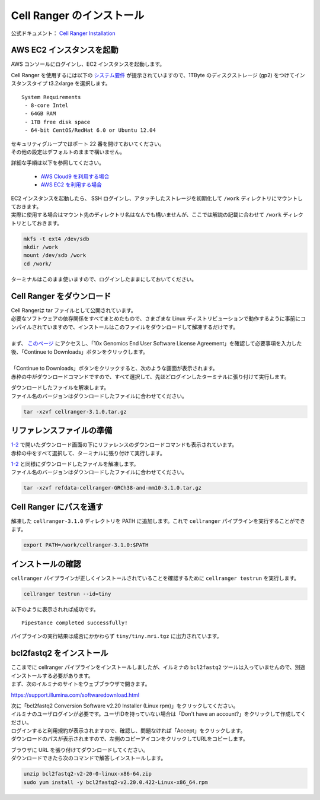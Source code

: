 Cell Ranger のインストール
-----------------------------

公式ドキュメント： `Cell Ranger Installation <https://support.10xgenomics.com/single-cell-gene-expression/software/pipelines/latest/installation>`__

AWS EC2 インスタンスを起動
~~~~~~~~~~~~~~~~~~~~~~~~~~~~~~~

AWS コンソールにログインし、EC2 インスタンスを起動します。

Cell Ranger を使用するには以下の `システム要件 <https://support.10xgenomics.com/single-cell-gene-expression/software/overview/system-requirements>`__ が提示されていますので、1TByte のディスクストレージ (gp2) をつけてインスタンスタイプ t3.2xlarge を選択します。

::

   System Requirements
    - 8-core Intel
    - 64GB RAM
    - 1TB free disk space
    - 64-bit CentOS/RedHat 6.0 or Ubuntu 12.04

| セキュリティグループではポート 22 番を開けておいてください。
| その他の設定はデフォルトのままで構いません。

詳細な手順は以下を参照してください。

 - `AWS Cloud9 を利用する場合 <./aws_cloud9.html>`__
 - `AWS EC2 を利用する場合 <./aws_ec2.html>`__

| EC2 インスタンスを起動したら、 SSH ログインし、アタッチしたストレージを初期化して ``/work`` ディレクトリにマウントしておきます。
| 実際に使用する場合はマウント先のディレクトリ名はなんでも構いませんが、ここでは解説の記載に合わせて ``/work`` ディレクトリとしておきます。

.. code:: bash

   mkfs -t ext4 /dev/sdb
   mkdir /work
   mount /dev/sdb /work
   cd /work/

ターミナルはこのまま使いますので、ログインしたままにしておいてください。

Cell Ranger をダウンロード
~~~~~~~~~~~~~~~~~~~~~~~~~~~~~~~

| Cell Rangerは tar ファイルとして公開されています。
| 必要なソフトウェアの依存関係をすべてまとめたもので、さまざまな Linux ディストリビューションで動作するように事前にコンパイルされていますので、インストールはこのファイルをダウンロードして解凍するだけです。
| 
| まず、 `このページ <https://support.10xgenomics.com/single-cell-gene-expression/software/downloads/latest>`__ にアクセスし、「10x Genomics End User Software License Agreement」を確認して必要事項を入力した後、「Continue to Downloads」ボタンをクリックします。
| 
| 「Continue to Downloads」ボタンをクリックすると、次のような画面が表示されます。
| 赤枠の中がダウンロードコマンドですので、すべて選択して、先ほどログインしたターミナルに張り付けて実行します。

|image0|

| ダウンロードしたファイルを解凍します。
| ファイル名のバージョンはダウンロードしたファイルに合わせてください。

.. code:: bash

   tar -xzvf cellranger-3.1.0.tar.gz

リファレンスファイルの準備
~~~~~~~~~~~~~~~~~~~~~~~~~~~~~~~

| `1-2 <#id1>`__ で開いたダウンロード画面の下にリファレンスのダウンロードコマンドも表示されています。
| 赤枠の中をすべて選択して、ターミナルに張り付けて実行します。

|image1|

| `1-2 <#id1>`__ と同様にダウンロードしたファイルを解凍します。
| ファイル名のバージョンはダウンロードしたファイルに合わせてください。

.. code:: bash

   tar -xzvf refdata-cellranger-GRCh38-and-mm10-3.1.0.tar.gz

Cell Ranger にパスを通す
~~~~~~~~~~~~~~~~~~~~~~~~~~~~~

解凍した ``cellranger-3.1.0`` ディレクトリを PATH に追加します。これで ``cellranger`` パイプラインを実行することができます。

.. code:: bash

   export PATH=/work/cellranger-3.1.0:$PATH

インストールの確認
~~~~~~~~~~~~~~~~~~~~~~~

``cellranger`` パイプラインが正しくインストールされていることを確認するために ``cellranger testrun`` を実行します。

.. code:: bash

   cellranger testrun --id=tiny

以下のように表示されれば成功です。

::

   Pipestance completed successfully!

パイプラインの実行結果は成否にかかわらず ``tiny/tiny.mri.tgz`` に出力されています。

bcl2fastq2 をインストール
~~~~~~~~~~~~~~~~~~~~~~~~~~~~~~

| ここまでに cellranger パイプラインをインストールしましたが、イルミナの ``bcl2fastq2`` ツールは入っていませんので、別途インストールする必要があります。
| まず、次のイルミナのサイトをウェブブラウザで開きます。

https://support.illumina.com/softwaredownload.html

| 次に「bcl2fastq2 Conversion Software v2.20 Installer (Linux rpm)」をクリックしてください。
| イルミナのユーザログインが必要です。ユーザIDを持っていない場合は「Don't have an account?」をクリックして作成してください。
| ログインすると利用規約が表示されますので、確認し、問題なければ「Accept」をクリックします。
| ダウンロードのパスが表示されますので、左側のコピーアイコンをクリックしてURLをコピーします。

|image3|

| ブラウザに URL を張り付けてダウンロードしてください。
| ダウンロードできたら次のコマンドで解答しインストールします。

.. code:: bash

   unzip bcl2fastq2-v2-20-0-linux-x86-64.zip
   sudo yum install -y bcl2fastq2-v2.20.0.422-Linux-x86_64.rpm

.. |image0| image:: ../image/download1.PNG
.. |image1| image:: ../image/download2.PNG
.. |image3| image:: ../image/download3.PNG
